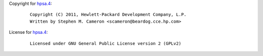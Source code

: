 Copyright for `hpsa.4 <hpsa.4.html>`__:

   ::

      Copyright (C) 2011, Hewlett-Packard Development Company, L.P.
      Written by Stephen M. Cameron <scameron@beardog.cce.hp.com>

License for `hpsa.4 <hpsa.4.html>`__:

   ::

      Licensed under GNU General Public License version 2 (GPLv2)
